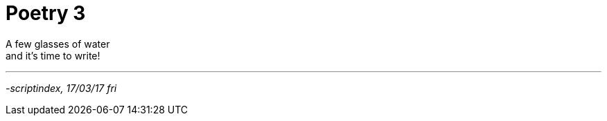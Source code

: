 = Poetry 3
:hp-tags: poetry

A few glasses of water +
and it's time to write! +

---



_-scriptindex, 17/03/17 fri_